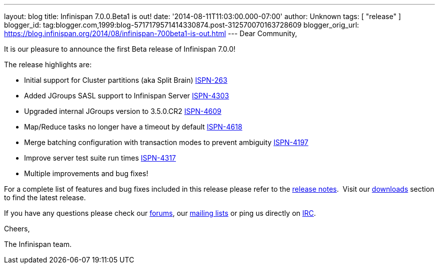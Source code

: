 ---
layout: blog
title: Infinispan 7.0.0.Beta1 is out!
date: '2014-08-11T11:03:00.000-07:00'
author: Unknown
tags: [ "release" ]
blogger_id: tag:blogger.com,1999:blog-5717179571414330874.post-312570070163728609
blogger_orig_url: https://blog.infinispan.org/2014/08/infinispan-700beta1-is-out.html
---
Dear Community,

It is our pleasure to announce the first Beta release of Infinispan
7.0.0!

The release highlights are:

* Initial support for Cluster partitions (aka Split Brain)
https://issues.jboss.org/browse/ISPN-263[ISPN-263]
* Added JGroups SASL support to Infinispan Server
https://issues.jboss.org/browse/ISPN-4303[ISPN-4303]
* Upgraded internal JGroups version to 3.5.0.CR2
https://issues.jboss.org/browse/ISPN-4609[ISPN-4609]
* Map/Reduce tasks no longer have a timeout by
default https://issues.jboss.org/browse/ISPN-4618[ISPN-4618]
* Merge batching configuration with transaction modes to prevent
ambiguity https://issues.jboss.org/browse/ISPN-4197[ISPN-4197]
* Improve server test suite run
times https://issues.jboss.org/browse/ISPN-4317[ISPN-4317]
* Multiple improvements and bug fixes!

For a complete list of features and bug fixes included in this release
please refer to the
https://issues.jboss.org/secure/ReleaseNote.jspa?version=12324507&projectId=12310799[release
notes].  Visit our http://infinispan.org/download/[downloads] section to
find the latest release.

If you have any questions please check our
http://infinispan.org/community/[forums], our
https://lists.jboss.org/mailman/listinfo/infinispan-dev[mailing lists]
or ping us directly on irc://irc.freenode.org/infinispan[IRC].

Cheers,

The Infinispan team.

